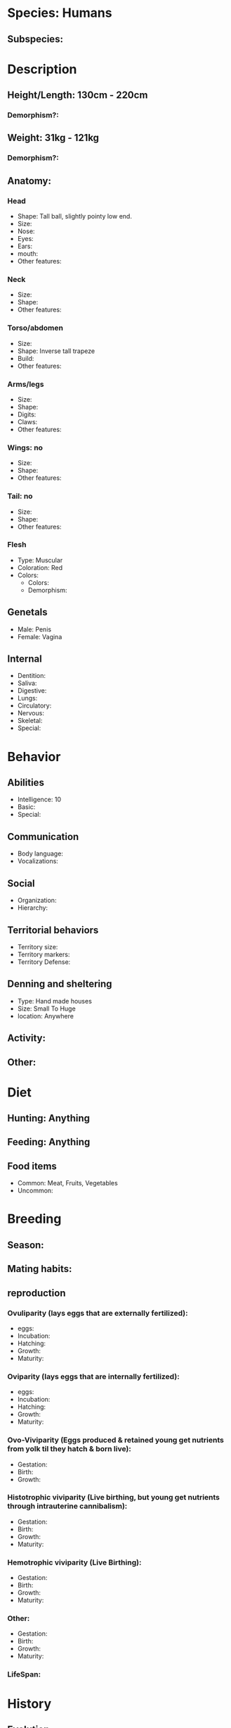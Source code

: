 * Species: Humans
** Subspecies:
* Description
** Height/Length: 130cm - 220cm
*** Demorphism?:
** Weight: 31kg - 121kg
*** Demorphism?:
** Anatomy:
*** Head
- Shape: Tall ball, slightly pointy low end.
- Size:
- Nose:
- Eyes:
- Ears:
- mouth:
- Other features:
*** Neck
- Size:
- Shape:
- Other features:
*** Torso/abdomen
- Size:
- Shape: Inverse tall trapeze
- Build:
- Other features:
*** Arms/legs
- Size:
- Shape:
- Digits:
- Claws:
- Other features:
*** Wings: no
- Size:
- Shape:
- Other features:
*** Tail: no
- Size:
- Shape:
- Other features:
*** Flesh
- Type: Muscular
- Coloration: Red
- Colors:
  + Colors:
  + Demorphism:
** Genetals
- Male: Penis
- Female: Vagina
** Internal
- Dentition:
- Saliva:
- Digestive:
- Lungs:
- Circulatory:
- Nervous:
- Skeletal:
- Special:
* Behavior
** Abilities
- Intelligence: 10
- Basic:
- Special:
** Communication
- Body language:
- Vocalizations:
** Social
- Organization:
- Hierarchy:
** Territorial behaviors
- Territory size:
- Territory markers:
- Territory Defense:
** Denning and sheltering
- Type: Hand made houses
- Size: Small To Huge
- location: Anywhere
** Activity:
** Other:
* Diet
** Hunting: Anything
** Feeding: Anything
** Food items
- Common: Meat, Fruits, Vegetables
- Uncommon:
* Breeding
** Season:
** Mating habits:
** reproduction
*** Ovuliparity (lays eggs that are externally fertilized):
- eggs:
- Incubation:
- Hatching:
- Growth:
- Maturity:
*** Oviparity (lays eggs that are internally fertilized):
- eggs:
- Incubation:
- Hatching:
- Growth:
- Maturity:
*** Ovo-Viviparity (Eggs produced & retained young get nutrients from yolk til they hatch & born live):
- Gestation:
- Birth:
- Growth:
*** Histotrophic viviparity (Live birthing, but young get nutrients through intrauterine cannibalism):
- Gestation:
- Birth:
- Growth:
- Maturity:
*** Hemotrophic viviparity (Live Birthing):
- Gestation:
- Birth:
- Growth:
- Maturity:
*** Other:
- Gestation:
- Birth:
- Growth:
- Maturity:
*** LifeSpan:
* History
** Evolution

** Enemies and competitors

** Allies

** Domestication

* Habitat
** Home World:
** Home range:

